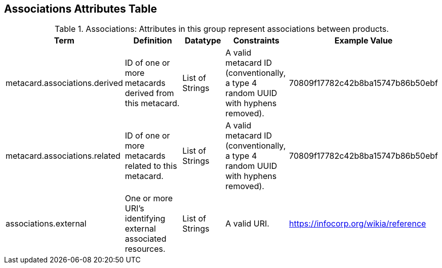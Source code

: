 ﻿:title: Associations Attributes Table
:type: subAppendix
:order: 01
:parent: Catalog Taxonomy
:status: published
:summary: Attributes in this group represent associations between products.

== {title}

.Associations: Attributes in this group represent associations between products.
[cols="1,2,1,1,1" options="header"]
|===

|Term
|Definition
|Datatype
|Constraints
|Example Value

|metacard.associations.derived
|ID of one or more metacards derived from this metacard.
|List of Strings
|A valid metacard ID (conventionally, a type 4 random UUID with hyphens removed).
|70809f17782c42b8ba15747b86b50ebf

|metacard.associations.related
|ID of one or more metacards related to this metacard.
|List of Strings
|A valid metacard ID (conventionally, a type 4 random UUID with hyphens removed).
|70809f17782c42b8ba15747b86b50ebf

|associations.external
|One or more URI's identifying external associated
resources.
|List of Strings
|A valid URI.
|https://infocorp.org/wikia/reference

|===
